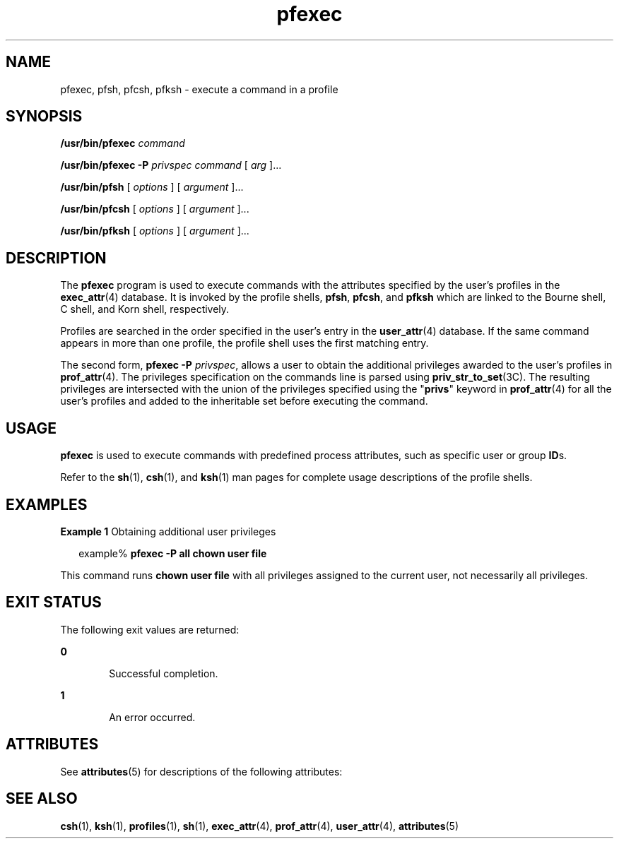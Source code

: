 '\" te
.\" Copyright (c) 2003, Sun Microsystems, Inc.  All Rights Reserved
.\" Copyright (c) 2012-2013, J. Schilling
.\" Copyright (c) 2013, Andreas Roehler
.\" CDDL HEADER START
.\"
.\" The contents of this file are subject to the terms of the
.\" Common Development and Distribution License ("CDDL"), version 1.0.
.\" You may only use this file in accordance with the terms of version
.\" 1.0 of the CDDL.
.\"
.\" A full copy of the text of the CDDL should have accompanied this
.\" source.  A copy of the CDDL is also available via the Internet at
.\" http://www.opensource.org/licenses/cddl1.txt
.\"
.\" When distributing Covered Code, include this CDDL HEADER in each
.\" file and include the License file at usr/src/OPENSOLARIS.LICENSE.
.\" If applicable, add the following below this CDDL HEADER, with the
.\" fields enclosed by brackets "[]" replaced with your own identifying
.\" information: Portions Copyright [yyyy] [name of copyright owner]
.\"
.\" CDDL HEADER END
.TH pfexec 1 "3 Mar 2003" "SunOS 5.11" "User Commands"
.SH NAME
pfexec, pfsh, pfcsh, pfksh \- execute a command in a profile
.SH SYNOPSIS
.LP
.nf
\fB/usr/bin/pfexec\fR \fIcommand\fR
.fi

.LP
.nf
\fB/usr/bin/pfexec\fR \fB-P\fR \fIprivspec\fR \fIcommand\fR [ \fIarg\fR ]...
.fi

.LP
.nf
\fB/usr/bin/pfsh\fR [ \fIoptions\fR ] [ \fIargument\fR ]...
.fi

.LP
.nf
\fB/usr/bin/pfcsh\fR [ \fIoptions\fR ] [ \fIargument\fR ]...
.fi

.LP
.nf
\fB/usr/bin/pfksh\fR [ \fIoptions\fR ] [ \fIargument\fR ]...
.fi

.SH DESCRIPTION
.sp
.LP
The
.B pfexec
program is used to execute commands with the attributes
specified by the user's profiles in the
.BR exec_attr (4)
database. It is
invoked by the profile shells,
.BR pfsh ,
.BR pfcsh ,
and
.B pfksh
which are linked to the Bourne shell, C shell, and Korn shell,
respectively.
.sp
.LP
Profiles are searched in the order specified in the user's entry in the
.BR user_attr (4)
database. If the same command appears in more than one
profile, the profile shell uses the first matching entry.
.sp
.LP
The second form,
.B "pfexec -P"
.IR privspec ,
allows a user to
obtain the additional privileges awarded to the user's profiles in
.BR prof_attr (4).
The privileges specification on the commands line is
parsed using
.BR priv_str_to_set "(3C). The resulting privileges are"
intersected with the union of the privileges specified using the
"\fBprivs\fR" keyword in \fBprof_attr\fR(4) for all the user's profiles and
added to the inheritable set before executing the command.
.SH USAGE
.sp
.LP
.B pfexec
is used to execute commands with predefined process
attributes, such as specific user or group
.BR ID s.
.sp
.LP
Refer to the
.BR sh (1),
.BR csh (1),
and
.BR ksh (1)
man pages for
complete usage descriptions of the profile shells.
.SH EXAMPLES
.LP
.B Example 1
Obtaining additional user privileges
.sp
.in +2
.nf
example% \fBpfexec -P all chown user file\fR
.fi
.in -2
.sp

.sp
.LP
This command runs
.B "chown user file"
with all privileges assigned to the
current user, not necessarily all privileges.

.SH EXIT STATUS
.sp
.LP
The following exit values are returned:
.sp
.ne 2
.mk
.na
.B 0
.ad
.RS 6n
.rt
Successful completion.
.RE

.sp
.ne 2
.mk
.na
.B 1
.ad
.RS 6n
.rt
An error occurred.
.RE

.SH ATTRIBUTES
.sp
.LP
See
.BR attributes (5)
for descriptions of the following attributes:
.sp

.sp
.TS
tab() box;
cw(2.75i) |cw(2.75i)
lw(2.75i) |lw(2.75i)
.
ATTRIBUTE TYPEATTRIBUTE VALUE
_
AvailabilitySUNWcsu
.TE

.SH SEE ALSO
.sp
.LP
.BR csh (1),
.BR ksh (1),
.BR profiles (1),
.BR sh (1),
.BR exec_attr (4),
.BR prof_attr (4),
.BR user_attr (4),
.BR attributes (5)
